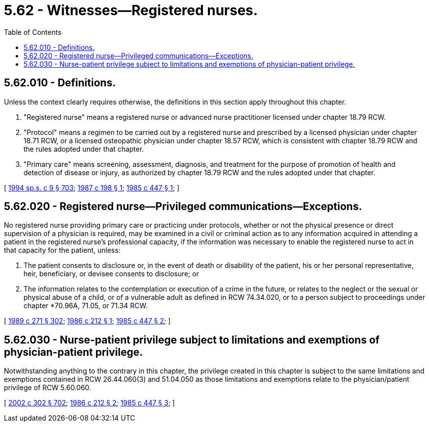 = 5.62 - Witnesses—Registered nurses.
:toc:

== 5.62.010 - Definitions.
Unless the context clearly requires otherwise, the definitions in this section apply throughout this chapter.

. "Registered nurse" means a registered nurse or advanced nurse practitioner licensed under chapter 18.79 RCW.

. "Protocol" means a regimen to be carried out by a registered nurse and prescribed by a licensed physician under chapter 18.71 RCW, or a licensed osteopathic physician under chapter 18.57 RCW, which is consistent with chapter 18.79 RCW and the rules adopted under that chapter.

. "Primary care" means screening, assessment, diagnosis, and treatment for the purpose of promotion of health and detection of disease or injury, as authorized by chapter 18.79 RCW and the rules adopted under that chapter.

[ http://lawfilesext.leg.wa.gov/biennium/1993-94/Pdf/Bills/Session%20Laws/House/2676-S.SL.pdf?cite=1994%20sp.s.%20c%209%20§%20703[1994 sp.s. c 9 § 703]; http://leg.wa.gov/CodeReviser/documents/sessionlaw/1987c198.pdf?cite=1987%20c%20198%20§%201[1987 c 198 § 1]; http://leg.wa.gov/CodeReviser/documents/sessionlaw/1985c447.pdf?cite=1985%20c%20447%20§%201[1985 c 447 § 1]; ]

== 5.62.020 - Registered nurse—Privileged communications—Exceptions.
No registered nurse providing primary care or practicing under protocols, whether or not the physical presence or direct supervision of a physician is required, may be examined in a civil or criminal action as to any information acquired in attending a patient in the registered nurse's professional capacity, if the information was necessary to enable the registered nurse to act in that capacity for the patient, unless:

. The patient consents to disclosure or, in the event of death or disability of the patient, his or her personal representative, heir, beneficiary, or devisee consents to disclosure; or

. The information relates to the contemplation or execution of a crime in the future, or relates to the neglect or the sexual or physical abuse of a child, or of a vulnerable adult as defined in RCW 74.34.020, or to a person subject to proceedings under chapter *70.96A, 71.05, or 71.34 RCW.

[ http://leg.wa.gov/CodeReviser/documents/sessionlaw/1989c271.pdf?cite=1989%20c%20271%20§%20302[1989 c 271 § 302]; http://leg.wa.gov/CodeReviser/documents/sessionlaw/1986c212.pdf?cite=1986%20c%20212%20§%201[1986 c 212 § 1]; http://leg.wa.gov/CodeReviser/documents/sessionlaw/1985c447.pdf?cite=1985%20c%20447%20§%202[1985 c 447 § 2]; ]

== 5.62.030 - Nurse-patient privilege subject to limitations and exemptions of physician-patient privilege.
Notwithstanding anything to the contrary in this chapter, the privilege created in this chapter is subject to the same limitations and exemptions contained in RCW 26.44.060(3) and 51.04.050 as those limitations and exemptions relate to the physician/patient privilege of RCW 5.60.060.

[ http://lawfilesext.leg.wa.gov/biennium/2001-02/Pdf/Bills/Session%20Laws/House/2346-S2.SL.pdf?cite=2002%20c%20302%20§%20702[2002 c 302 § 702]; http://leg.wa.gov/CodeReviser/documents/sessionlaw/1986c212.pdf?cite=1986%20c%20212%20§%202[1986 c 212 § 2]; http://leg.wa.gov/CodeReviser/documents/sessionlaw/1985c447.pdf?cite=1985%20c%20447%20§%203[1985 c 447 § 3]; ]

